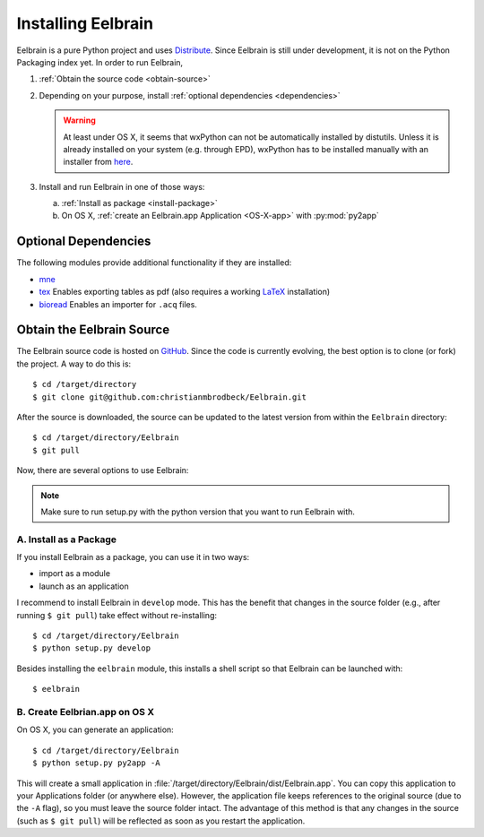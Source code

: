 .. highlight:: rst

Installing Eelbrain
===================

Eelbrain is a pure Python project and uses `Distribute 
<http://packages.python.org/distribute/setuptools.html>`_. 
Since Eelbrain is still under development, it is not on the Python Packaging 
index yet. In order to run Eelbrain, 

#.  :ref:`Obtain the source code <obtain-source>`
#.  Depending on your purpose, install :ref:`optional dependencies <dependencies>`

    .. warning::
        At least under OS X, it seems that wxPython can not be automatically 
        installed by distutils. Unless it is already installed on your system 
        (e.g. through EPD), wxPython has to be installed manually with an installer
        from `here <http://www.wxpython.org/download.php>`_.

#.  Install and run Eelbrain in one of those ways:

    a. :ref:`Install as package <install-package>`
    b. On OS X, :ref:`create an Eelbrain.app Application <OS-X-app>`
       with :py:mod:`py2app`


.. _dependencies:

Optional Dependencies
^^^^^^^^^^^^^^^^^^^^^

The following modules provide additional functionality if they are installed:
    
* `mne <https://github.com/mne-tools/mne-python>`_
* `tex <http://pypi.python.org/pypi/tex>`_ Enables exporting tables as pdf 
  (also requires a working `LaTeX <http://www.latex-project.org/>`_ installation)
* `bioread <http://pypi.python.org/pypi/bioread>`_ Enables an importer for 
  ``.acq`` files.


.. _obtain-source:

Obtain the Eelbrain Source
^^^^^^^^^^^^^^^^^^^^^^^^^^

The Eelbrain source code is hosted on `GitHub 
<https://github.com/christianmbrodbeck/Eelbrain>`_. 
Since the code is currently evolving, the best option is to clone (or fork) 
the project. A way to do this is::

    $ cd /target/directory
    $ git clone git@github.com:christianmbrodbeck/Eelbrain.git

After the source is downloaded, the source can be updated to the latest version
from within the ``Eelbrain`` directory::

    $ cd /target/directory/Eelbrain
    $ git pull

Now, there are several options to use Eelbrain:

.. note::
    Make sure to run setup.py with the python version that you want to run
    Eelbrain with.



.. _install-package:

A. Install as a Package
-----------------------

If you install Eelbrain as a package, you can use it in two ways:

- import as a module
- launch as an application

I recommend to install Eelbrain in ``develop`` mode. This has the
benefit that changes in the source folder (e.g., after running 
``$ git pull``) take effect without re-installing::

	$ cd /target/directory/Eelbrain
	$ python setup.py develop

Besides installing the ``eelbrain`` module, this installs a shell script so 
that Eelbrain can be launched with::

    $ eelbrain 


.. _OS-X-app:

B. Create Eelbrian.app on OS X
------------------------------

On OS X, you can generate an application::

    $ cd /target/directory/Eelbrain
    $ python setup.py py2app -A

This will create a small application in 
:file:`/target/directory/Eelbrain/dist/Eelbrain.app`. You can copy this application 
to your Applications folder (or anywhere else). However, the application file 
keeps references to the original source (due to the ``-A`` flag), 
so you must leave the source folder intact. 
The advantage of this method is that any 
changes in the source (such as ``$ git pull``) will be 
reflected as soon as you restart the application.

